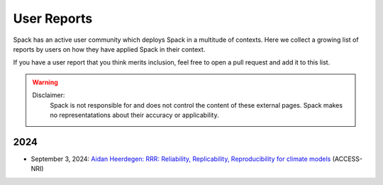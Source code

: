 .. Copyright 2013-2024 Lawrence Livermore National Security, LLC and other
   Spack Project Developers. See the top-level COPYRIGHT file for details.

   SPDX-License-Identifier: (Apache-2.0 OR MIT)

.. _user-reports:

============
User Reports
============

Spack has an active user community which deploys Spack in a multitude of contexts.
Here we collect a growing list of reports by users on how they have applied Spack
in their context.

If you have a user report that you think merits inclusion, feel free to open a pull
request and add it to this list.

.. warning::
   Disclaimer:
    Spack is not responsible for and does not control the content of these external pages.
    Spack makes no representatations about their accuracy or applicability.

----
2024
----

- September 3, 2024: `Aidan Heerdegen: RRR: Reliability, Replicability, Reproducibility for climate models <https://www.youtube.com/watch?v=BVoVliqgx1U>`_ (ACCESS-NRI)
